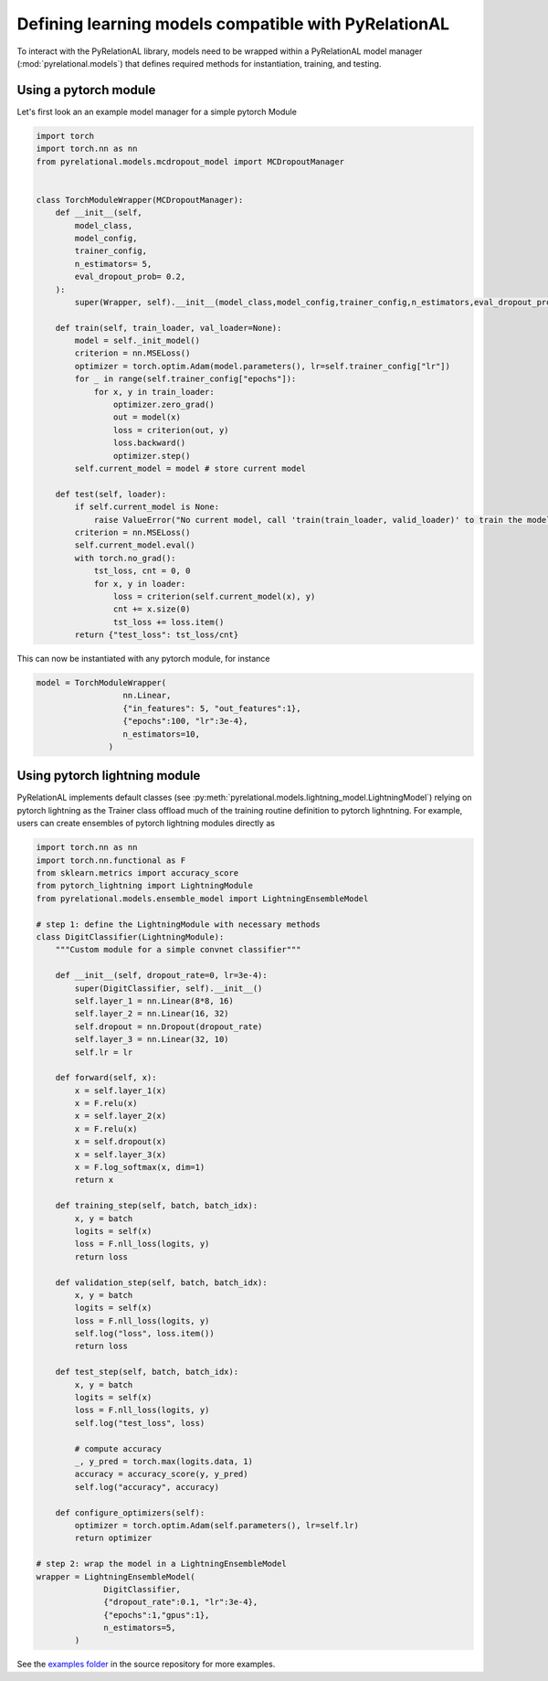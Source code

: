 .. _build your own model:

Defining learning models compatible with PyRelationAL
=====================================================

To interact with the PyRelationAL library, models need to be wrapped within a PyRelationAL model manager (:mod:`pyrelational.models`)
that defines required methods for instantiation, training, and testing.



Using a pytorch module
______________________

Let's first look an an example model manager for a simple pytorch Module

.. code-block:: python

   import torch
   import torch.nn as nn
   from pyrelational.models.mcdropout_model import MCDropoutManager


   class TorchModuleWrapper(MCDropoutManager):
       def __init__(self,
           model_class,
           model_config,
           trainer_config,
           n_estimators= 5,
           eval_dropout_prob= 0.2,
       ):
           super(Wrapper, self).__init__(model_class,model_config,trainer_config,n_estimators,eval_dropout_prob)

       def train(self, train_loader, val_loader=None):
           model = self._init_model()
           criterion = nn.MSELoss()
           optimizer = torch.optim.Adam(model.parameters(), lr=self.trainer_config["lr"])
           for _ in range(self.trainer_config["epochs"]):
               for x, y in train_loader:
                   optimizer.zero_grad()
                   out = model(x)
                   loss = criterion(out, y)
                   loss.backward()
                   optimizer.step()
           self.current_model = model # store current model

       def test(self, loader):
           if self.current_model is None:
               raise ValueError("No current model, call 'train(train_loader, valid_loader)' to train the model first")
           criterion = nn.MSELoss()
           self.current_model.eval()
           with torch.no_grad():
               tst_loss, cnt = 0, 0
               for x, y in loader:
                   loss = criterion(self.current_model(x), y)
                   cnt += x.size(0)
                   tst_loss += loss.item()
           return {"test_loss": tst_loss/cnt}

This can now be instantiated with any pytorch module, for instance

.. code-block:: python

   model = TorchModuleWrapper(
                     nn.Linear,
                     {"in_features": 5, "out_features":1},
                     {"epochs":100, "lr":3e-4},
                     n_estimators=10,
                  )

Using pytorch lightning module
______________________________

PyRelationAL implements default classes (see :py:meth:`pyrelational.models.lightning_model.LightningModel`) relying on
pytorch lightning as the Trainer class offload much of the training routine definition to pytorch lighntning.
For example, users can create ensembles of pytorch lightning modules directly as

.. code-block:: python

    import torch.nn as nn
    import torch.nn.functional as F
    from sklearn.metrics import accuracy_score
    from pytorch_lightning import LightningModule
    from pyrelational.models.ensemble_model import LightningEnsembleModel

    # step 1: define the LightningModule with necessary methods
    class DigitClassifier(LightningModule):
        """Custom module for a simple convnet classifier"""

        def __init__(self, dropout_rate=0, lr=3e-4):
            super(DigitClassifier, self).__init__()
            self.layer_1 = nn.Linear(8*8, 16)
            self.layer_2 = nn.Linear(16, 32)
            self.dropout = nn.Dropout(dropout_rate)
            self.layer_3 = nn.Linear(32, 10)
            self.lr = lr

        def forward(self, x):
            x = self.layer_1(x)
            x = F.relu(x)
            x = self.layer_2(x)
            x = F.relu(x)
            x = self.dropout(x)
            x = self.layer_3(x)
            x = F.log_softmax(x, dim=1)
            return x

        def training_step(self, batch, batch_idx):
            x, y = batch
            logits = self(x)
            loss = F.nll_loss(logits, y)
            return loss

        def validation_step(self, batch, batch_idx):
            x, y = batch
            logits = self(x)
            loss = F.nll_loss(logits, y)
            self.log("loss", loss.item())
            return loss

        def test_step(self, batch, batch_idx):
            x, y = batch
            logits = self(x)
            loss = F.nll_loss(logits, y)
            self.log("test_loss", loss)

            # compute accuracy
            _, y_pred = torch.max(logits.data, 1)
            accuracy = accuracy_score(y, y_pred)
            self.log("accuracy", accuracy)

        def configure_optimizers(self):
            optimizer = torch.optim.Adam(self.parameters(), lr=self.lr)
            return optimizer

    # step 2: wrap the model in a LightningEnsembleModel
    wrapper = LightningEnsembleModel(
                  DigitClassifier,
                  {"dropout_rate":0.1, "lr":3e-4},
                  {"epochs":1,"gpus":1},
                  n_estimators=5,
            )

See the `examples folder <https://github.com/RelationRx/pyrelational/examples>`_ in the source repository for more examples.
